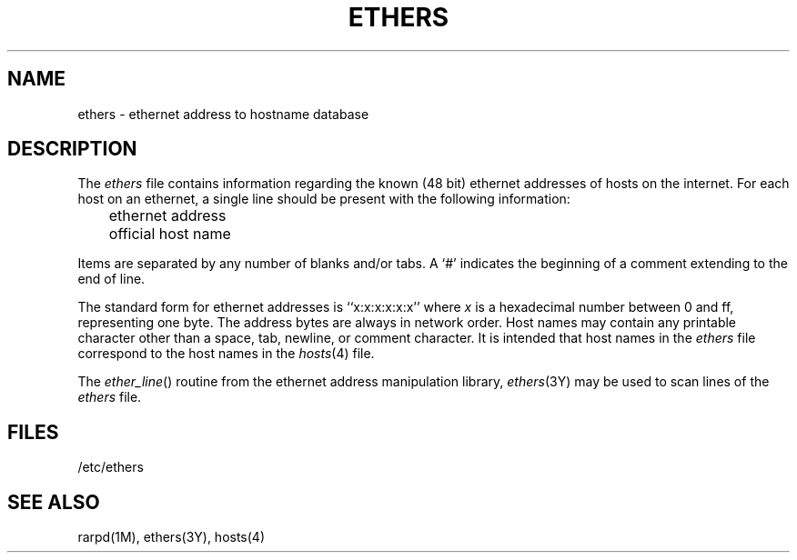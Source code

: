 '\"macro stdmacro
.if n .pH man4.ethers @(#)ethers	30.3 of 2/1/86
.TH ETHERS 4
.SH NAME
ethers \- ethernet address to hostname database
.SH DESCRIPTION
The
.I ethers
file contains information regarding the 
known (48 bit) ethernet addresses of hosts on the internet.
For each host on an ethernet,
a single line should be present with the following information:
.LP
	ethernet address
.br
	official host name
.LP
Items are separated by any number of blanks and/or tabs.
A `#' indicates the beginning of a comment
extending to the end of line.
.LP
The standard form for ethernet addresses is ``x:x:x:x:x:x'' where
.I x
is a hexadecimal number between 0 and ff, representing one byte.
The address bytes are always in network order.
Host names may contain any printable character other than
a space, tab, newline, or comment character.
It is intended that host names in the
.I ethers
file correspond to the host names in the
.IR hosts (4)
file.
.LP
The
.IR ether_line ()
routine from the ethernet address manipulation library,
.IR ethers (3Y)
may be used to scan lines of the
.I ethers
file.
.SH FILES
/etc/ethers
.SH "SEE ALSO"
rarpd(1M), ethers(3Y), hosts(4)
